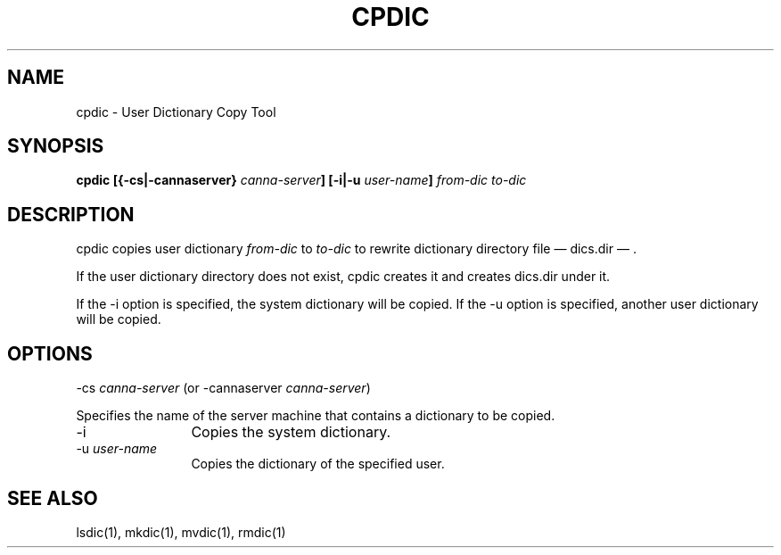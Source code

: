 .\" Copyright 1994 NEC Corporation, Tokyo, Japan.
.\"
.\" Permission to use, copy, modify, distribute and sell this software
.\" and its documentation for any purpose is hereby granted without
.\" fee, provided that the above copyright notice appear in all copies
.\" and that both that copyright notice and this permission notice
.\" appear in supporting documentation, and that the name of NEC
.\" Corporation not be used in advertising or publicity pertaining to
.\" distribution of the software without specific, written prior
.\" permission.  NEC Corporation makes no representations about the
.\" suitability of this software for any purpose.  It is provided "as
.\" is" without express or implied warranty.
.\"
.\" NEC CORPORATION DISCLAIMS ALL WARRANTIES WITH REGARD TO THIS SOFTWARE,
.\" INCLUDING ALL IMPLIED WARRANTIES OF MERCHANTABILITY AND FITNESS, IN
.\" NO EVENT SHALL NEC CORPORATION BE LIABLE FOR ANY SPECIAL, INDIRECT OR
.\" CONSEQUENTIAL DAMAGES OR ANY DAMAGES WHATSOEVER RESULTING FROM LOSS OF
.\" USE, DATA OR PROFITS, WHETHER IN AN ACTION OF CONTRACT, NEGLIGENCE OR
.\" OTHER TORTUOUS ACTION, ARISING OUT OF OR IN CONNECTION WITH THE USE OR
.\" PERFORMANCE OF THIS SOFTWARE.

.\" $Id: cpdic.man,v 1.2 1994/01/27 10:46:34 misao Exp $
.TH CPDIC 1
.SH "NAME"
cpdic \- User Dictionary Copy Tool
.SH "SYNOPSIS"
.B "cpdic [{\-cs|\-cannaserver} \fIcanna-server\fP] [\-i|\-u \fIuser-name\fP] \fIfrom-dic\fP \fIto-dic\fP"
.SH "DESCRIPTION"
.PP
cpdic copies user dictionary \fIfrom-dic\fP to \fIto-dic\fP to rewrite
dictionary directory file \(em dics.dir \(em .
.PP
If the user dictionary directory does not exist, cpdic creates it and
creates dics.dir under it.
.PP
If the \-i option is specified, the system dictionary will be copied.
If the \-u option is specified, another user dictionary will be copied.
.SH "OPTIONS"
.IP "\-cs \fIcanna-server\fP (or \-cannaserver \fIcanna-server\fP)" 12
.PP
Specifies the name of the server machine that contains a dictionary to
be copied.
.IP "\-i" 12
Copies the system dictionary.
.IP "\-u \fIuser-name\fP" 12
Copies the dictionary of the specified user.
.SH "SEE ALSO"
.PP
lsdic(1), mkdic(1), mvdic(1), rmdic(1)

